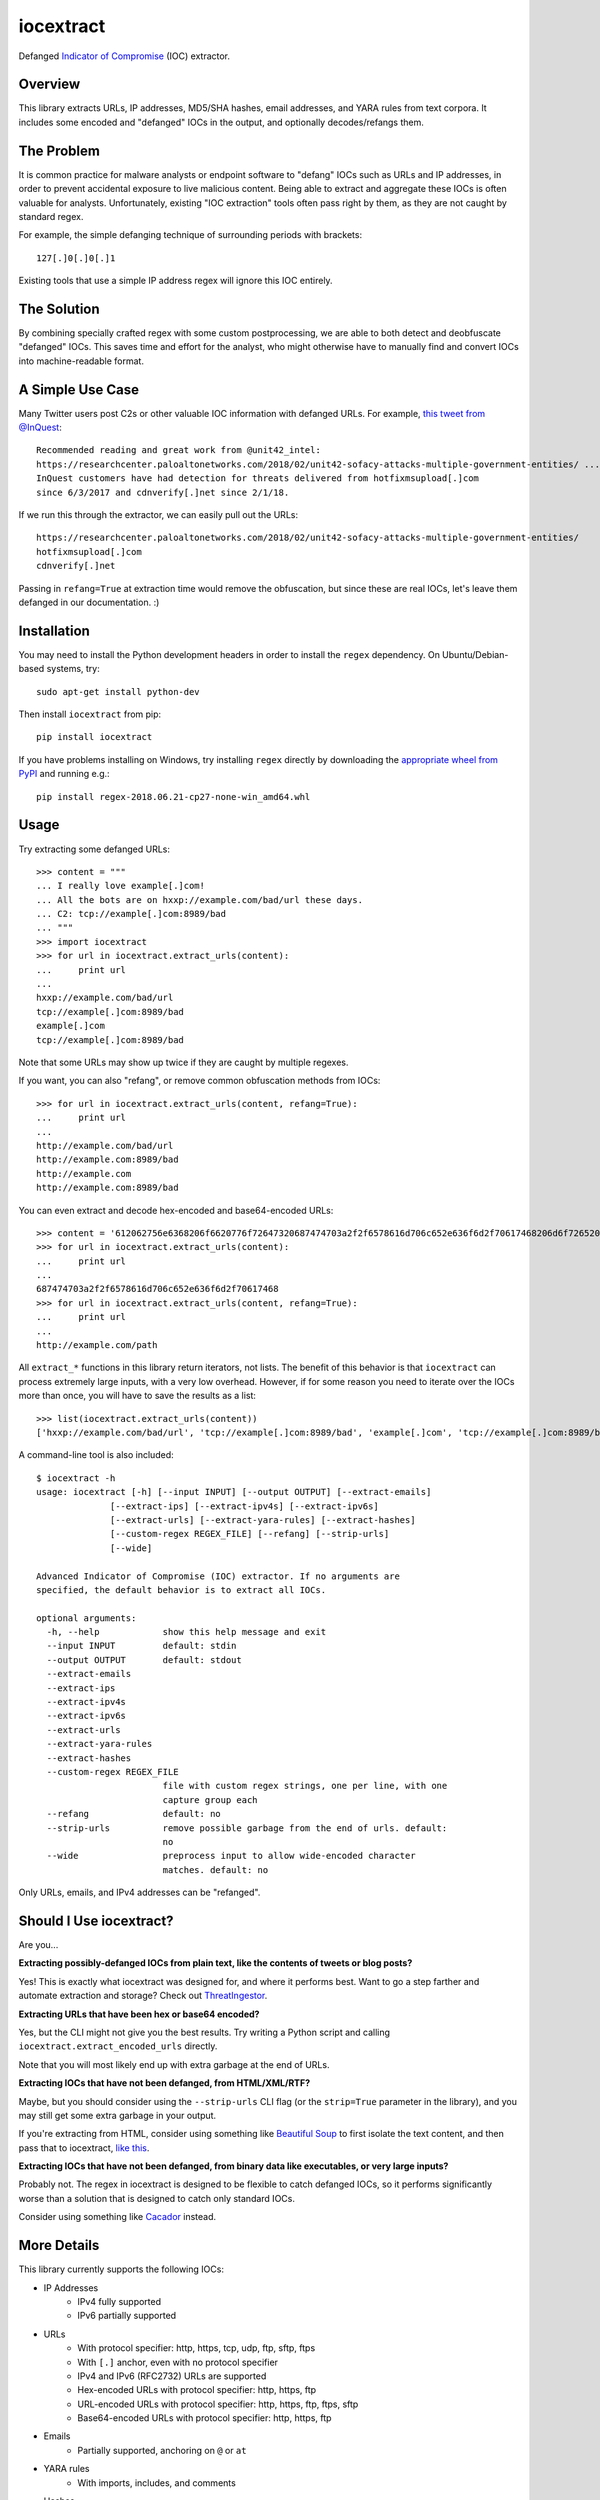iocextract
==========

.. image:: https://inquest.net/images/inquest-badge.svg
    :target: https://inquest.net/
    :alt: Developed by InQuest
.. image:: https://travis-ci.org/InQuest/python-iocextract.svg?branch=master
    :target: https://travis-ci.org/InQuest/python-iocextract
    :alt: Build Status
.. image:: https://readthedocs.org/projects/iocextract/badge/?version=latest
    :target: http://inquest.readthedocs.io/projects/iocextract/en/latest/?badge=latest
    :alt: Documentation Status
.. .. image:: https://api.codacy.com/project/badge/Grade/920894593bde451c9277c56b7d9ab3e1
..     :target: https://app.codacy.com/app/InQuest/python-iocextract
..     :alt: Code Health
.. .. image:: https://api.codacy.com/project/badge/Coverage/920894593bde451c9277c56b7d9ab3e1
..     :target: https://app.codacy.com/app/InQuest/python-iocextract
..     :alt: Test Coverage
.. image:: http://img.shields.io/pypi/v/iocextract.svg
    :target: https://pypi.python.org/pypi/iocextract
    :alt: PyPi Version

Defanged `Indicator of Compromise`_ (IOC) extractor.

Overview
--------

This library extracts URLs, IP addresses, MD5/SHA hashes, email addresses, and
YARA rules from text corpora. It includes some encoded and "defanged" IOCs in the
output, and optionally decodes/refangs them.

The Problem
-----------

It is common practice for malware analysts or endpoint software to "defang" IOCs
such as URLs and IP addresses, in order to prevent accidental exposure to live
malicious content. Being able to extract and aggregate these IOCs is often valuable
for analysts. Unfortunately, existing "IOC extraction" tools often pass right by them,
as they are not caught by standard regex.

For example, the simple defanging technique of surrounding periods with brackets::

    127[.]0[.]0[.]1

Existing tools that use a simple IP address regex will ignore this IOC entirely.

The Solution
------------

By combining specially crafted regex with some custom postprocessing, we are
able to both detect and deobfuscate "defanged" IOCs. This saves time and effort
for the analyst, who might otherwise have to manually find and convert IOCs into
machine-readable format.

A Simple Use Case
-----------------

Many Twitter users post C2s or other valuable IOC information with defanged URLs.
For example, `this tweet from @InQuest`_::

    Recommended reading and great work from @unit42_intel:
    https://researchcenter.paloaltonetworks.com/2018/02/unit42-sofacy-attacks-multiple-government-entities/ ...
    InQuest customers have had detection for threats delivered from hotfixmsupload[.]com
    since 6/3/2017 and cdnverify[.]net since 2/1/18.

If we run this through the extractor, we can easily pull out the URLs::

   https://researchcenter.paloaltonetworks.com/2018/02/unit42-sofacy-attacks-multiple-government-entities/
   hotfixmsupload[.]com
   cdnverify[.]net

Passing in ``refang=True`` at extraction time would remove the obfuscation, but
since these are real IOCs, let's leave them defanged in our documentation. :)

Installation
------------

You may need to install the Python development headers in order to install the
``regex`` dependency. On Ubuntu/Debian-based systems, try::

    sudo apt-get install python-dev

Then install ``iocextract`` from pip::

    pip install iocextract

If you have problems installing on Windows, try installing ``regex`` directly
by downloading the `appropriate wheel from PyPI`_ and running e.g.::

    pip install regex-2018.06.21-cp27-none-win_amd64.whl

Usage
-----

Try extracting some defanged URLs::

    >>> content = """
    ... I really love example[.]com!
    ... All the bots are on hxxp://example.com/bad/url these days.
    ... C2: tcp://example[.]com:8989/bad
    ... """
    >>> import iocextract
    >>> for url in iocextract.extract_urls(content):
    ...     print url
    ...
    hxxp://example.com/bad/url
    tcp://example[.]com:8989/bad
    example[.]com
    tcp://example[.]com:8989/bad

Note that some URLs may show up twice if they are caught by multiple regexes.

If you want, you can also "refang", or remove common obfuscation methods from
IOCs::

    >>> for url in iocextract.extract_urls(content, refang=True):
    ...     print url
    ...
    http://example.com/bad/url
    http://example.com:8989/bad
    http://example.com
    http://example.com:8989/bad

You can even extract and decode hex-encoded and base64-encoded URLs::

    >>> content = '612062756e6368206f6620776f72647320687474703a2f2f6578616d706c652e636f6d2f70617468206d6f726520776f726473'
    >>> for url in iocextract.extract_urls(content):
    ...     print url
    ...
    687474703a2f2f6578616d706c652e636f6d2f70617468
    >>> for url in iocextract.extract_urls(content, refang=True):
    ...     print url
    ...
    http://example.com/path

All ``extract_*`` functions in this library return iterators, not lists. The
benefit of this behavior is that ``iocextract`` can process extremely large
inputs, with a very low overhead. However, if for some reason you need to iterate
over the IOCs more than once, you will have to save the results as a list::

    >>> list(iocextract.extract_urls(content))
    ['hxxp://example.com/bad/url', 'tcp://example[.]com:8989/bad', 'example[.]com', 'tcp://example[.]com:8989/bad']

A command-line tool is also included::

    $ iocextract -h
    usage: iocextract [-h] [--input INPUT] [--output OUTPUT] [--extract-emails]
                  [--extract-ips] [--extract-ipv4s] [--extract-ipv6s]
                  [--extract-urls] [--extract-yara-rules] [--extract-hashes]
                  [--custom-regex REGEX_FILE] [--refang] [--strip-urls]
                  [--wide]

    Advanced Indicator of Compromise (IOC) extractor. If no arguments are
    specified, the default behavior is to extract all IOCs.

    optional arguments:
      -h, --help            show this help message and exit
      --input INPUT         default: stdin
      --output OUTPUT       default: stdout
      --extract-emails
      --extract-ips
      --extract-ipv4s
      --extract-ipv6s
      --extract-urls
      --extract-yara-rules
      --extract-hashes
      --custom-regex REGEX_FILE
                            file with custom regex strings, one per line, with one
                            capture group each
      --refang              default: no
      --strip-urls          remove possible garbage from the end of urls. default:
                            no
      --wide                preprocess input to allow wide-encoded character
                            matches. default: no

Only URLs, emails, and IPv4 addresses can be "refanged".

Should I Use iocextract?
------------------------

Are you...

**Extracting possibly-defanged IOCs from plain text, like the contents of
tweets or blog posts?**

Yes! This is exactly what iocextract was designed for, and where it performs
best. Want to go a step farther and automate extraction and storage? Check out
`ThreatIngestor`_.

**Extracting URLs that have been hex or base64 encoded?**

Yes, but the CLI might not give you the best results. Try writing a Python
script and calling ``iocextract.extract_encoded_urls`` directly.

Note that you will most likely end up with extra garbage at the end of URLs.

**Extracting IOCs that have not been defanged, from HTML/XML/RTF?**

Maybe, but you should consider using the ``--strip-urls`` CLI flag (or the
``strip=True`` parameter in the library), and you may still get some extra
garbage in your output.

If you're extracting from HTML, consider using something like `Beautiful Soup`_
to first isolate the text content, and then pass that to iocextract,
`like this`_.

**Extracting IOCs that have not been defanged, from binary data like
executables, or very large inputs?**

Probably not. The regex in iocextract is designed to be flexible to catch
defanged IOCs, so it performs significantly worse than a solution that is
designed to catch only standard IOCs.

Consider using something like `Cacador`_ instead.

More Details
------------

This library currently supports the following IOCs:

* IP Addresses
    * IPv4 fully supported
    * IPv6 partially supported
* URLs
    * With protocol specifier: http, https, tcp, udp, ftp, sftp, ftps
    * With ``[.]`` anchor, even with no protocol specifier
    * IPv4 and IPv6 (RFC2732) URLs are supported
    * Hex-encoded URLs with protocol specifier: http, https, ftp
    * URL-encoded URLs with protocol specifier: http, https, ftp, ftps, sftp
    * Base64-encoded URLs with protocol specifier: http, https, ftp
* Emails
    * Partially supported, anchoring on ``@`` or ``at``
* YARA rules
    * With imports, includes, and comments
* Hashes
    * MD5
    * SHA1
    * SHA256
    * SHA512
* Custom regex
    * With exactly one capture group

For IPv4 addresses, the following defang techniques are supported:

.. container:: responsive-table

   +-----------------+---------------+-----------+
   | Technique       | Defanged      | Refanged  |
   +=================+===============+===========+
   | ``. -> [.]``    | 1[.]1[.]1[.]1 | 1.1.1.1   |
   +-----------------+---------------+-----------+
   | ``. -> (.)``    | 1(.)1(.)1(.)1 | 1.1.1.1   |
   +-----------------+---------------+-----------+
   | ``. -> \.``     | ``1\.1\.1\.1``| 1.1.1.1   |
   +-----------------+---------------+-----------+
   | Partial         | 1[.1[.1.]1    | 1.1.1.1   |
   +-----------------+---------------+-----------+
   | Any combination | 1\.)1[.1.)1   | 1.1.1.1   |
   +-----------------+---------------+-----------+

For email addresses, the following defang techniques are supported:

.. container:: responsive-table

   +-----------------+--------------------+----------------+
   | Technique       | Defanged           | Refanged       |
   +=================+====================+================+
   | ``. -> [.]``    | me@example[.]com   | me@example.com |
   +-----------------+--------------------+----------------+
   | ``. -> (.)``    | me@example(.)com   | me@example.com |
   +-----------------+--------------------+----------------+
   | ``. -> {.}``    | me@example{.}com   | me@example.com |
   +-----------------+--------------------+----------------+
   | ``. -> _dot_``  | me@example dot com | me@example.com |
   +-----------------+--------------------+----------------+
   | ``@ -> [@]``    | me[@]example.com   | me@example.com |
   +-----------------+--------------------+----------------+
   | ``@ -> (@)``    | me(@)example.com   | me@example.com |
   +-----------------+--------------------+----------------+
   | ``@ -> {@}``    | me{@}example.com   | me@example.com |
   +-----------------+--------------------+----------------+
   | ``@ -> _at_``   | me at example.com  | me@example.com |
   +-----------------+--------------------+----------------+
   | Partial         | me@} example[.com  | me@example.com |
   +-----------------+--------------------+----------------+
   | Added spaces    | me@example [.] com | me@example.com |
   +-----------------+--------------------+----------------+
   | Any combination | me @example [.)com | me@example.com |
   +-----------------+--------------------+----------------+

For URLs, the following defang techniques are supported:

.. container:: responsive-table

   +-----------------+----------------------------------------------------+-----------------------------+
   | Technique       | Defanged                                           | Refanged                    |
   +=================+====================================================+=============================+
   | ``. -> [.]``    | ``example[.]com/path``                             | ``http://example.com/path`` |
   +-----------------+----------------------------------------------------+-----------------------------+
   | ``. -> (.)``    | ``example(.)com/path``                             | ``http://example.com/path`` |
   +-----------------+----------------------------------------------------+-----------------------------+
   | ``. -> \.``     | ``example\.com/path``                              | ``http://example.com/path`` |
   +-----------------+----------------------------------------------------+-----------------------------+
   | Partial         | ``http://example[.com/path``                       | ``http://example.com/path`` |
   +-----------------+----------------------------------------------------+-----------------------------+
   | ``/ -> [/]``    | ``http://example.com[/]path``                      | ``http://example.com/path`` |
   +-----------------+----------------------------------------------------+-----------------------------+
   | `Cisco ESA`_    | ``http:// example .com /path``                     | ``http://example.com/path`` |
   +-----------------+----------------------------------------------------+-----------------------------+
   | ``:// -> __``   | ``http__example.com/path``                         | ``http://example.com/path`` |
   +-----------------+----------------------------------------------------+-----------------------------+
   | ``:// -> :\\``  | ``http:\\example.com/path``                        | ``http://example.com/path`` |
   +-----------------+----------------------------------------------------+-----------------------------+
   | ``: -> [:]``    | ``http[:]//example.com/path``                      | ``http://example.com/path`` |
   +-----------------+----------------------------------------------------+-----------------------------+
   | ``hxxp``        | ``hxxp://example.com/path``                        | ``http://example.com/path`` |
   +-----------------+----------------------------------------------------+-----------------------------+
   | Any combination | ``hxxp__ example( .com[/]path``                    | ``http://example.com/path`` |
   +-----------------+----------------------------------------------------+-----------------------------+
   | Hex encoded     | ``687474703a2f2f6578616d706c652e636f6d2f70617468`` | ``http://example.com/path`` |
   +-----------------+----------------------------------------------------+-----------------------------+
   | URL encoded     | ``http%3A%2F%2fexample%2Ecom%2Fpath``              | ``http://example.com/path`` |
   +-----------------+----------------------------------------------------+-----------------------------+
   | Base64 encoded  | ``aHR0cDovL2V4YW1wbGUuY29tL3BhdGgK``               | ``http://example.com/path`` |
   +-----------------+----------------------------------------------------+-----------------------------+

Note that the tables above are not exhaustive, and other URL/defang patterns may
also be extracted correctly. If you notice something missing or not working
correctly, feel free to let us know via the GitHub Issues_.

The base64 regex was generated with `@deadpixi`_'s `base64 regex tool`_.

Custom Regex
------------

If you'd like to use the CLI to extract IOCs using your own custom regex, create
a plain text file with one regex string per line, and pass it in with the
``--custom-regex`` flag. Be sure each regex string includes exactly one
`capture group`_. For example:

.. code-block:: text

    http://(example\.com)/
    (?:https|ftp)://(example\.com)/

This custom regex file will exctract the domain ``example.com`` from matching
URLs. The ``(?: )`` noncapture group won't be included in matches.

If you would like to extract the entire match, just put parentheses around your
entire regex string, like this:

.. code-block:: text

    (https?://.*?.com)

If your regex is invalid, you'll see an error message like this:

.. code-block:: text

    Error in custom regex: missing ) at position 5

If your regex does not include a capture group, you'll see an error message
like this:

.. code-block:: text

    Error in custom regex: no such group

Related Projects
----------------

If iocextract doesn't fit your usecase, several similar projects exist. Check
out the `defang`_  and `indicators-of-compromise`_ tags on GitHub, as well as:

* `Cacador`_ in Go,
* `ioc-extractor`_ in JS, and
* `Cyobstract`_ in Python.

If you'd like to automate IOC extraction, enrichment, export, and more, check
out `ThreatIngestor`_.

If you're working with YARA rules, you may be interested in `plyara`_.

Changelog
---------

New features, improvements, and bugfixes for each release can be found in the
`GitHub releases`_.

Contributing
------------

If you have a defang technique that doesn't make it through the extractor, or
if you find any bugs, PRs and Issues_ are always welcome. The library is
released under a GPL-2.0 license.

Who's using iocextract
----------------------

* `InQuest <https://inquest.net/>`_
* `PacketTotal <https://www.packettotal.com/>`_

Are you using it? Want to see your site listed here? Let us know!

.. _Indicator of Compromise: https://en.wikipedia.org/wiki/Indicator_of_compromise
.. _Issues: https://github.com/inquest/python-iocextract/issues
.. _this tweet from @InQuest: https://twitter.com/InQuest/status/969469856931287041
.. _Cisco ESA: https://www.cisco.com/c/en/us/support/docs/security/email-security-appliance/118775-technote-esa-00.html
.. _GitHub releases: https://github.com/InQuest/python-iocextract/releases
.. _appropriate wheel from PyPI: https://pypi.org/project/regex/#files
.. _@deadpixi: https://github.com/deadpixi
.. _base64 regex tool: http://www.erlang-factory.com/upload/presentations/225/ErlangFactorySFBay2010-RobKing.pdf
.. _capture group: https://www.regular-expressions.info/brackets.html
.. _ThreatIngestor: https://github.com/InQuest/ThreatIngestor
.. _Beautiful Soup: https://www.crummy.com/software/BeautifulSoup/
.. _like this: https://gist.github.com/rshipp/d399491305c5d293357a800d5a51b0aa
.. _Cacador: https://github.com/sroberts/cacador
.. _defang: https://github.com/topics/defang
.. _indicators-of-compromise: https://github.com/topics/indicators-of-compromise
.. _ioc-extractor: https://github.com/ninoseki/ioc-extractor
.. _Cyobstract: https://github.com/cmu-sei/cyobstract
.. _plyara: https://github.com/plyara/plyara
